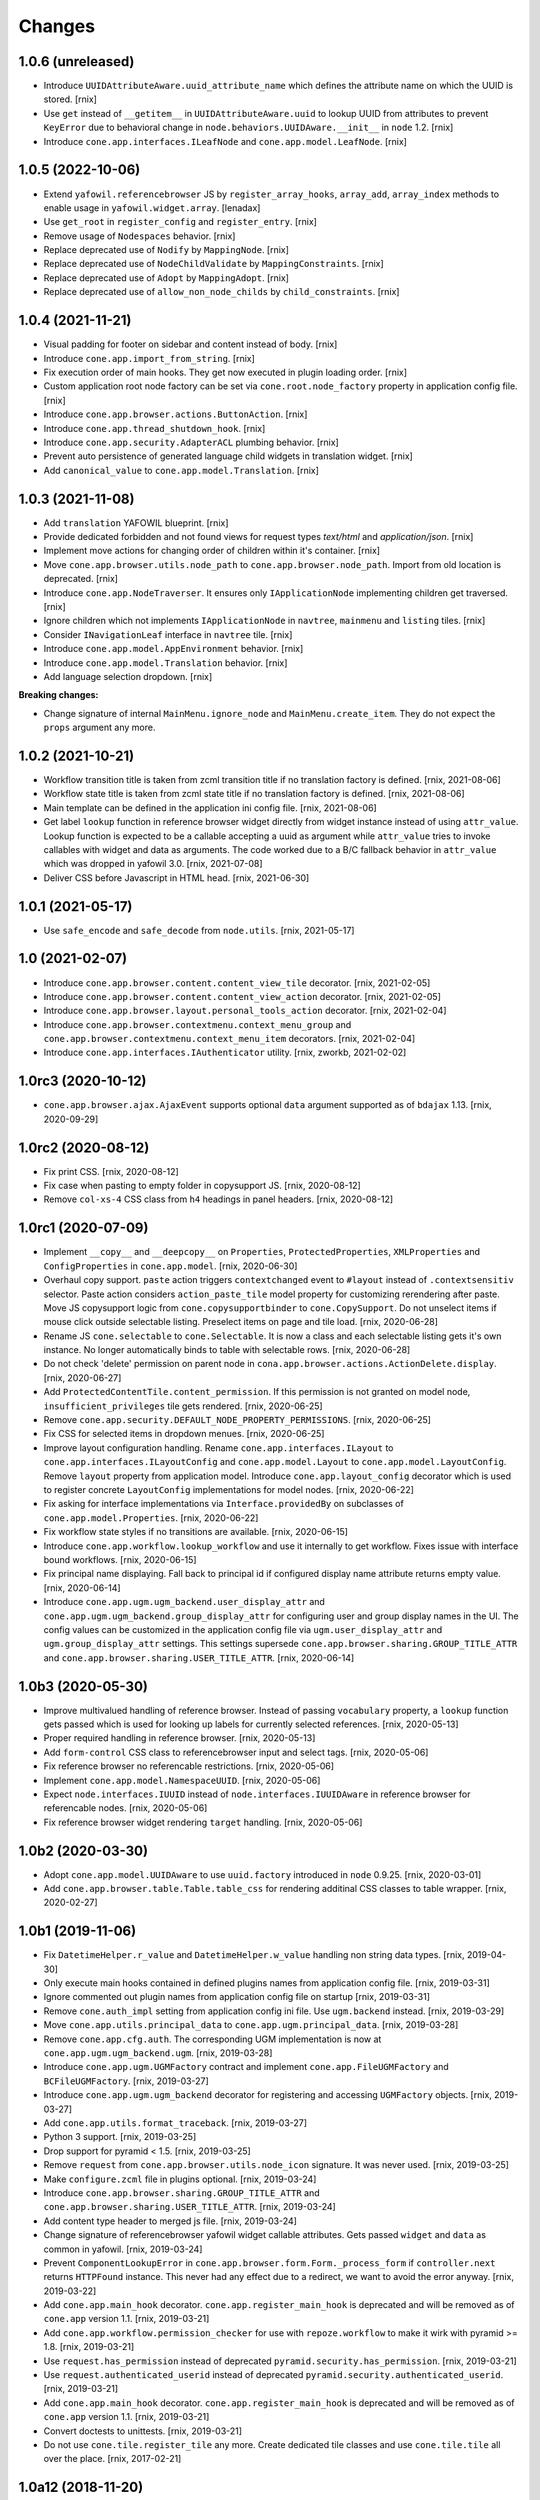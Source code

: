 Changes
=======

1.0.6 (unreleased)
------------------

- Introduce ``UUIDAttributeAware.uuid_attribute_name`` which defines the
  attribute name on which the UUID is stored.
  [rnix]

- Use ``get`` instead of ``__getitem__`` in ``UUIDAttributeAware.uuid`` to
  lookup UUID from attributes to prevent ``KeyError`` due to behavioral
  change in ``node.behaviors.UUIDAware.__init__`` in ``node`` 1.2.
  [rnix]

- Introduce ``cone.app.interfaces.ILeafNode`` and ``cone.app.model.LeafNode``.
  [rnix]


1.0.5 (2022-10-06)
------------------

- Extend ``yafowil.referencebrowser`` JS by ``register_array_hooks``,
  ``array_add``, ``array_index`` methods to enable usage in
  ``yafowil.widget.array``.
  [lenadax]

- Use ``get_root`` in ``register_config`` and ``register_entry``.
  [rnix]

- Remove usage of ``Nodespaces`` behavior.
  [rnix]

- Replace deprecated use of ``Nodify`` by ``MappingNode``.
  [rnix]

- Replace deprecated use of ``NodeChildValidate`` by ``MappingConstraints``.
  [rnix]

- Replace deprecated use of ``Adopt`` by ``MappingAdopt``.
  [rnix]

- Replace deprecated use of ``allow_non_node_childs`` by ``child_constraints``.
  [rnix]


1.0.4 (2021-11-21)
------------------

- Visual padding for footer on sidebar and content instead of body.
  [rnix]

- Introduce ``cone.app.import_from_string``.
  [rnix]

- Fix execution order of main hooks. They get now executed in plugin loading
  order.
  [rnix]

- Custom application root node factory can be set via ``cone.root.node_factory``
  property in application config file.
  [rnix]

- Introduce ``cone.app.browser.actions.ButtonAction``.
  [rnix]

- Introduce ``cone.app.thread_shutdown_hook``.
  [rnix]

- Introduce ``cone.app.security.AdapterACL`` plumbing behavior.
  [rnix]

- Prevent auto persistence of generated language child widgets in translation
  widget.
  [rnix]

- Add ``canonical_value`` to ``cone.app.model.Translation``.
  [rnix]


1.0.3 (2021-11-08)
------------------

- Add ``translation`` YAFOWIL blueprint.
  [rnix]

- Provide dedicated forbidden and not found views for request types `text/html`
  and `application/json`.
  [rnix]

- Implement move actions for changing order of children within it's container.
  [rnix]

- Move ``cone.app.browser.utils.node_path`` to ``cone.app.browser.node_path``.
  Import from old location is deprecated.
  [rnix]

- Introduce ``cone.app.NodeTraverser``. It ensures only ``IApplicationNode``
  implementing children get traversed.
  [rnix]

- Ignore children which not implements ``IApplicationNode`` in ``navtree``,
  ``mainmenu`` and ``listing`` tiles.
  [rnix]

- Consider ``INavigationLeaf`` interface in ``navtree`` tile.
  [rnix]

- Introduce ``cone.app.model.AppEnvironment`` behavior.
  [rnix]

- Introduce ``cone.app.model.Translation`` behavior.
  [rnix]

- Add language selection dropdown.
  [rnix]

**Breaking changes:**

- Change signature of internal ``MainMenu.ignore_node`` and
  ``MainMenu.create_item``. They do not expect the ``props`` argument any more.


1.0.2 (2021-10-21)
------------------

- Workflow transition title is taken from zcml transition title if no
  translation factory is defined.
  [rnix, 2021-08-06]

- Workflow state title is taken from zcml state title if no translation factory
  is defined.
  [rnix, 2021-08-06]

- Main template can be defined in the application ini config file.
  [rnix, 2021-08-06]

- Get label ``lookup`` function in reference browser widget directly from widget
  instance instead of using ``attr_value``. Lookup function is expected to be a
  callable accepting a uuid as argument while ``attr_value`` tries to invoke
  callables with widget and data as arguments. The code worked due to a B/C
  fallback behavior in ``attr_value`` which was dropped in yafowil 3.0.
  [rnix, 2021-07-08]

- Deliver CSS before Javascript in HTML head.
  [rnix, 2021-06-30]


1.0.1 (2021-05-17)
------------------

- Use ``safe_encode`` and ``safe_decode`` from ``node.utils``.
  [rnix, 2021-05-17]


1.0 (2021-02-07)
----------------

- Introduce ``cone.app.browser.content.content_view_tile`` decorator.
  [rnix, 2021-02-05]

- Introduce ``cone.app.browser.content.content_view_action`` decorator.
  [rnix, 2021-02-05]

- Introduce ``cone.app.browser.layout.personal_tools_action`` decorator.
  [rnix, 2021-02-04]

- Introduce ``cone.app.browser.contextmenu.context_menu_group`` and
  ``cone.app.browser.contextmenu.context_menu_item`` decorators.
  [rnix, 2021-02-04]

- Introduce ``cone.app.interfaces.IAuthenticator`` utility.
  [rnix, zworkb, 2021-02-02]


1.0rc3 (2020-10-12)
-------------------

- ``cone.app.browser.ajax.AjaxEvent`` supports optional ``data`` argument
  supported as of ``bdajax`` 1.13.
  [rnix, 2020-09-29]


1.0rc2 (2020-08-12)
-------------------

- Fix print CSS.
  [rnix, 2020-08-12]

- Fix case when pasting to empty folder in copysupport JS.
  [rnix, 2020-08-12]

- Remove ``col-xs-4`` CSS class from ``h4`` headings in panel headers.
  [rnix, 2020-08-12]


1.0rc1 (2020-07-09)
-------------------

- Implement ``__copy__`` and ``__deepcopy__`` on ``Properties``,
  ``ProtectedProperties``, ``XMLProperties`` and ``ConfigProperties`` in
  ``cone.app.model``.
  [rnix, 2020-06-30]

- Overhaul copy support. ``paste`` action triggers ``contextchanged`` event to
  ``#layout`` instead of ``.contextsensitiv`` selector. Paste action considers
  ``action_paste_tile`` model property for customizing rerendering after paste.
  Move JS copysupport logic from ``cone.copysupportbinder`` to
  ``cone.CopySupport``. Do not unselect items if mouse click outside selectable
  listing. Preselect items on page and tile load.
  [rnix, 2020-06-28]

- Rename JS ``cone.selectable`` to ``cone.Selectable``. It is now a class and
  each selectable listing gets it's own instance. No longer automatically binds
  to table with selectable rows.
  [rnix, 2020-06-28]

- Do not check 'delete' permission on parent node in
  ``cona.app.browser.actions.ActionDelete.display``.
  [rnix, 2020-06-27]

- Add ``ProtectedContentTile.content_permission``. If this permission is not
  granted on model node, ``insufficient_privileges`` tile gets rendered.
  [rnix, 2020-06-25]

- Remove ``cone.app.security.DEFAULT_NODE_PROPERTY_PERMISSIONS``.
  [rnix, 2020-06-25]

- Fix CSS for selected items in dropdown menues.
  [rnix, 2020-06-25]

- Improve layout configuration handling. Rename ``cone.app.interfaces.ILayout``
  to ``cone.app.interfaces.ILayoutConfig`` and ``cone.app.model.Layout`` to
  ``cone.app.model.LayoutConfig``. Remove ``layout`` property from application
  model. Introduce ``cone.app.layout_config`` decorator which is used to register
  concrete ``LayoutConfig`` implementations for model nodes.
  [rnix, 2020-06-22]

- Fix asking for interface implementations via ``Interface.providedBy`` on
  subclasses of ``cone.app.model.Properties``.
  [rnix, 2020-06-22]

- Fix workflow state styles if no transitions are available.
  [rnix, 2020-06-15]

- Introduce ``cone.app.workflow.lookup_workflow`` and use it internally to get
  workflow. Fixes issue with interface bound workflows.
  [rnix, 2020-06-15]

- Fix principal name displaying. Fall back to principal id if configured display
  name attribute returns empty value.
  [rnix, 2020-06-14]

- Introduce ``cone.app.ugm.ugm_backend.user_display_attr`` and
  ``cone.app.ugm.ugm_backend.group_display_attr`` for configuring user and
  group display names in the UI. The config values can be customized in the
  application config file via ``ugm.user_display_attr`` and
  ``ugm.group_display_attr`` settings. This settings supersede
  ``cone.app.browser.sharing.GROUP_TITLE_ATTR`` and
  ``cone.app.browser.sharing.USER_TITLE_ATTR``.
  [rnix, 2020-06-14]


1.0b3 (2020-05-30)
------------------

- Improve multivalued handling of reference browser. Instead of passing
  ``vocabulary`` property, a ``lookup`` function gets passed which is used
  for looking up labels for currently selected references.
  [rnix, 2020-05-13]

- Proper required handling in reference browser.
  [rnix, 2020-05-13]

- Add ``form-control`` CSS class to referencebrowser input and select tags.
  [rnix, 2020-05-06]

- Fix reference browser no referencable restrictions.
  [rnix, 2020-05-06]

- Implement ``cone.app.model.NamespaceUUID``.
  [rnix, 2020-05-06]

- Expect ``node.interfaces.IUUID`` instead of ``node.interfaces.IUUIDAware`` in
  reference browser for referencable nodes.
  [rnix, 2020-05-06]

- Fix reference browser widget rendering ``target`` handling.
  [rnix, 2020-05-06]


1.0b2 (2020-03-30)
------------------

- Adopt ``cone.app.model.UUIDAware`` to use ``uuid.factory`` introduced in
  ``node`` 0.9.25.
  [rnix, 2020-03-01]

- Add ``cone.app.browser.table.Table.table_css`` for rendering additinal
  CSS classes to table wrapper.
  [rnix, 2020-02-27]


1.0b1 (2019-11-06)
------------------

- Fix ``DatetimeHelper.r_value`` and ``DatetimeHelper.w_value`` handling
  non string data types.
  [rnix, 2019-04-30]

- Only execute main hooks contained in defined plugins names from application
  config file.
  [rnix, 2019-03-31]

- Ignore commented out plugin names from application config file on startup
  [rnix, 2019-03-31]

- Remove ``cone.auth_impl`` setting from application config ini file. Use
  ``ugm.backend`` instead.
  [rnix, 2019-03-29]

- Move ``cone.app.utils.principal_data`` to ``cone.app.ugm.principal_data``.
  [rnix, 2019-03-28]

- Remove ``cone.app.cfg.auth``. The corresponding UGM implementation is now
  at ``cone.app.ugm.ugm_backend.ugm``.
  [rnix, 2019-03-28]

- Introduce ``cone.app.ugm.UGMFactory`` contract and implement
  ``cone.app.FileUGMFactory`` and ``BCFileUGMFactory``.
  [rnix, 2019-03-27]

- Introduce ``cone.app.ugm.ugm_backend`` decorator for registering and
  accessing ``UGMFactory`` objects.
  [rnix, 2019-03-27]

- Add ``cone.app.utils.format_traceback``.
  [rnix, 2019-03-27]

- Python 3 support.
  [rnix, 2019-03-25]

- Drop support for pyramid < 1.5.
  [rnix, 2019-03-25]

- Remove ``request`` from ``cone.app.browser.utils.node_icon`` signature.
  It was never used.
  [rnix, 2019-03-25]

- Make ``configure.zcml`` file in plugins optional.
  [rnix, 2019-03-24]

- Introduce ``cone.app.browser.sharing.GROUP_TITLE_ATTR`` and
  ``cone.app.browser.sharing.USER_TITLE_ATTR``.
  [rnix, 2019-03-24]

- Add content type header to merged js file.
  [rnix, 2019-03-24]

- Change signature of referencebrowser yafowil widget callable attributes. Gets
  passed ``widget`` and ``data`` as common in yafowil.
  [rnix, 2019-03-24]

- Prevent ``ComponentLookupError`` in
  ``cone.app.browser.form.Form._process_form`` if ``controller.next`` returns
  ``HTTPFound`` instance. This never had any effect due to a redirect, we want
  to avoid the error anyway.
  [rnix, 2019-03-22]

- Add ``cone.app.main_hook`` decorator. ``cone.app.register_main_hook`` is
  deprecated and will be removed as of ``cone.app`` version 1.1.
  [rnix, 2019-03-21]

- Add ``cone.app.workflow.permission_checker`` for use with ``repoze.workflow``
  to make it wirk with pyramid >= 1.8.
  [rnix, 2019-03-21]

- Use ``request.has_permission`` instead of deprecated
  ``pyramid.security.has_permission``.
  [rnix, 2019-03-21]

- Use ``request.authenticated_userid`` instead of deprecated
  ``pyramid.security.authenticated_userid``.
  [rnix, 2019-03-21]

- Add ``cone.app.main_hook`` decorator. ``cone.app.register_main_hook`` is
  deprecated and will be removed as of ``cone.app`` version 1.1.
  [rnix, 2019-03-21]

- Convert doctests to unittests.
  [rnix, 2019-03-21]

- Do not use ``cone.tile.register_tile`` any more. Create dedicated tile
  classes and use ``cone.tile.tile`` all over the place.
  [rnix, 2017-02-21]


1.0a12 (2018-11-20)
-------------------

- Introduce ``show_confirm_deleted`` on
  ``cone.app.browser.authoring.DeleteAction`` which can be used to prevent
  "Item has been deleted" ajax continuation message.
  [rnix, 2018-11-20]

- Add default favicon.ico.
  [rnix, 2018-11-19]


1.0a11 (2018-11-07)
-------------------

- Add ``cone.light.browser.exception.not_found_view`` and ``not_found`` tile.
  [rnix, 2018-09-11]

- Move ``cone.light.browser.login.forbidden_view`` to
  ``cone.app.browser.exception``.
  [rnix, 2018-09-11]

- Move registration of ``unauthorized`` tile from ``cone.app.browser.layout``
  to ``cone.app.browser.exception``.
  [rnix, 2018-09-11]

- Move ``cone.app.browser.exception.format_traceback`` to
  ``cone.app.browser.utils``.
  [rnix, 2018-09-11]


1.0a10 (2018-07-17)
-------------------

- Modify response body of ``request.response`` and return this one instead of
  creating a new response in ``cone.app.browser.render_ajax_form`` to ensure
  response header modifications gets delivered properly.
  [rnix, 2018-07-12]

- Batched items filter input fields may provide a prefilled text which gets
  emptied on first focus. Use ``empty_filter`` CSS class on input field for
  this.
  [rnix, 2017-12-20]

- Introduce ``cone.batcheditems_size_binder`` and
  ``cone.batcheditems_filter_binder`` helper functions in ``protected.js``.
  [rnix, 2017-12-20]


1.0a9 (2017-11-13)
------------------

- Add ``quote_params`` keyword argument to ``cone.app.browser.utils.make_query``
  to control explicitely if some request paramater values should be URL quoted.
  Needed to make ``cone.app.browser.authoring.CameFromNext`` work properly if
  ``came_from`` URL contains a query on it's own.
  [rnix, 2017-11-07]


1.0a8 (2017-10-10)
------------------

- Include related view in ``cone.app.browser.contents.ContentsViewLink.target``
  if present and node is container, otherwise ``target`` of superclass.
  [rnix, 2017-10-09]

- Revert use ``urllib2.quote`` in ``cone.app.browser.utils.make_query`` to
  quote query parameter values.
  [rnix, 2017-10-09]

- ``safe_decode`` keys to check for current node in ``NavTree.fillchildren``.
  [rnix, 2017-09-27]


1.0a7 (2017-09-17)
------------------

- Update to ``bdajax`` 1.10 and adopt server side ajax form processing code.
  [rnix, 2017-09-12]


1.0a6 (2017-08-28)
------------------

- Use ``RelatedViewConsumer`` on ``cone.app.browser.batch.BatchedItems``
  and ``cone.app.browser.table.Table``.
  [rnix, 2017-07-23]

- Use ``RelatedViewProvider`` on ``listing`` and ``sharing`` tile.
  [rnix, 2017-07-23]

- Add related view support. This includes ``set_related_view``,
  ``get_related_view``, ``RelatedViewProvider`` and ``RelatedViewConsumer``
  in ``cone.app.browser``.
  [rnix, 2017-07-23]

- Introduce dedicated ``href`` and ``target`` keys for batch vocab
  pages. Makes it possible to consider view names. ``url`` key still works
  as B/C, but will be removed as of ``cone.app`` 1.1.
  [rnix, 2017-07-23]

- Copy passed ``path`` in ``cone.app.browser.utils.make_url`` to avoid
  modification of given argument.
  [rnix, 2017-07-23]

- Use ``urllib2.quote`` in ``cone.app.browser.utils.make_query`` to quote
  query parameter values.
  [rnix, 2017-07-19]

- Include query when setting browser path in ``cone.batcheditemsbinder`` JS.
  [rnix, 2017-07-19]

- Update to ``bdajax`` 1.9 and adopt bdajax binder function registration.
  [rnix, 2017-07-19]


1.0a5 (2017-05-15)
------------------

- Add ajax overlay additional CSS class support which has been introduced in
  ``bdajax`` 1.8
  [rnix, 2017-05-12]


1.0a4 (2017-03-28)
------------------

- Fix children filtering in ``cone.app.browser.contents.ContentsTile`` if
  title or creator from metadata is ``None``.
  [rnix, 2017-03-28]

- Fix ``href`` link creation of ``ActionList``, ``ActionSharing`` and
  ``ActionEdit`` in ``cone.app.browser.actions`` to ensure correct links if
  ``target`` gets overwritten on subclass.
  [rnix, 2017-03-28]

- Consolidate ``batcheditemsbinder`` and ``tabletoolbarbinder`` in
  ``protected.js``.
  [rnix, 2017-03-28]

- ``cone.app.browser.actions.ActionUp`` sets ``href`` properly.
  [rnix, 2017-03-28]

- Introduce ``logout`` tile.
  [rnix, 2017-03-23]

- Move ``login_view``, ``logout_view`` and ``forbidden_view`` from
  ``cone.app.browser`` to ``cone.app.browser.login``.
  [rnix, 2017-03-23]

- Catch ``Forbidden`` exception explicitely in ``ajaxaction`` JSON view and
  set 403 response status in order to ensure bdajax redirects to login view
  properly.
  [rnix, 2017-03-23]

- Ajax path is not longer set on server side in layout tile via ajax
  continuation but explicitely via ``ajax:path`` in markup where appropriate.
  [rnix, 2017-03-23]

- ``cone.app.browser.actions.LinkAction`` now supports ``path``,
  ``path_target``, ``path_action``, ``path_event`` and ``path_overlay``.
  [rnix, 2017-03-23]

- ``cone.app.browser.ajax.AjaxPath`` now supports ``target``, ``action``,
  ``event`` and ``overlay``.
  [rnix, 2017-03-23]

- Update to ``bdajax`` 1.7 which supports browser history handling for ajax
  actions.
  [rnix, 2017-03-23]

- Rename ``nodepath`` to ``node_path`` in ``cone.app.browser.utils``. B/C
  ``nodepath`` is suppoerted as of ``cone.app`` 1.1.
  [rnix, 2017-03-23]


1.0a3
-----

- Add ``BatchedItems`` tile to ``cone.app.browser.batch``.
  [rnix, 2017-02-21]

- Add ``trigger_event`` and ``trigger_selector`` to ``cone.app.browser.Batch``
  to make ajax JS event and selector customizble.
  [rnix, 2017-02-21]


1.0a2
-----

- Provide ``icon`` on ``ReferencableChildrenLink`` to render node icons in
  ``referencelisting`` tile.
  [rnix, 2017-02-07]

- Fix referencebrowser navigation root lookup and render
  ``referencebrowser_pathbar`` and ``referencelisting`` tiles on proper
  context in ``referencebrowser`` tile.
  [rnix, 2017-02-07]

- Add ``cone.app.browser.referencebrowser.ReferenceBrowserModelMixin``.
  [rnix, 2017-02-07]

- Handle unicode properly in ``cone.app.model.ConfigProperties``.
  [rnix, 2017-02-07]

- Move ``safe_encode`` and ``safe_decode`` utility functions from
  ``cone.app.browser.utils`` to ``cone.app.utils``.
  [rnix, 2017-02-07]

- Section name for ``cone.app.model.ConfigProperties`` can be customized.
  [rnix, 2017-02-06]

- Check whether owner already has been set in
  ``cone.app.security.OwnerSupport.__init__`` and skip setting it if so.
  [rnix, 2017-01-29]


1.0a1
-----

- Display ``userid`` in peronal tools if ``fullname`` found but empty.
  [rnix, 2015-04-11]

- ``sort_key`` not mandatory on column definitions any longer in tables.
  [rnix, 2015-02-23]

- URL's may contain umlaute.
  [rnix, 2015-02-18]

- Application nodes can be marked as root for navigation tree by setting
  ``is_navroot`` property to True.
  [rnix, 2015-02-17]

- No default values for admin user and password from ini file if not set.
  [rnix, 2014-12-01]

- Main menu can display first level children in dropdown menu if
  ``model.properties.mainmenu_display_children`` is set to ``True``.
  [rnix, 2014-09-08]

- Add login form actions to form compound. Thus login form actions can be
  extended keeping UI rednering sane.
  [rnix, 2014-09-04]

- Default model layout lookup considers ``default_child`` property.
  [rnix, 2014-08-28]

- Remove ``yafowil.yaml`` dependency.
  [rnix, 2014-08-26]

- Refactor ``cone.app.browser.AddDropdown``. It provides now a ``make_item``
  for better customizability.
  [rnix, 2014-08-21]

- Rename ``cone.app.model.registerNodeInfo`` to
  ``cone.app.model.register_node_info``. B/C import avaiable as of ``cone.app``
  1.1.
  [rnix, 2014-08-19]

- Rename ``cone.app.model.getNodeInfo`` to ``cone.app.model.get_node_info``.
  B/C import avaiable as of ``cone.app`` 1.1.
  [rnix, 2014-08-19]

- Modify ``class_add`` instead of ``class`` property in
  ``cone.app.browser.form.Form.prepare_ajax``.
  [rnix, 2014-08-16]

- Default layout lookup mechanism is done via ZCA adapter. Provide default
  ``__init__`` function on ``cone.app.model.Layout``.
  [rnix, 2014-08-13]

- Deprecate ``cone.app.register_plugin``. Use ``cone.app.register_entry``
  instead.
  [rnix, 2014-08-13]

- Deprecate ``cone.app.register_plugin_config``. Use
  ``cone.app.register_config`` instead.
  [rnix, 2014-08-13]

- Settings link in personaltools gets skipped if there are no settings nodes
  registered.
  [rnix, 2014-08-13]

- Add example ``twisted.cfg`` buildout configuration and ``cone.tac`` twisted
  configuration file for running cone with twisted WSGI.
  [rnix, 2014-08-02]

- Adopt ``IWorkflowState`` interface. Workflow name is now set directly
  on node. Optional a trnaslation string factory can be set for workflow
  state and transision translations.
  [rnix, 2014-08-01]

- Use ``plumbing`` decorator instead of ``plumber`` metaclass.
  [rnix, 2014-08-01]

- Introduce ``list`` permission, bind ``listing`` and ``contents`` tile to it
  and adopt default ACL's.
  [rnix, 2014-07-26]

- Improve forbidden view, renders unauthorized tile in case user is
  authenticated, otherwise redirect to login form.
  [rnix, 2014-07-26]

- All Authoring forms are no longer derived from ``ProtectedContentTile``.
  [rnix, 2014-07-26]

- ``OverlayForm`` now renders by default to ``#ajax-overlay`` instead of
  ``#ajax-form``. Latter is supposed to be used if overlay form should be
  rendered above an already opened overlay.
  [rnix, 2014-07-25]

- Introduce ``OverlayAddForm`` and ``OverlayEditForm``.
  [rnix, 2014-07-24]

- ``OverlayForm`` renders ``overlayform`` form tile instead of
  ``overlayeditform``.
  [rnix, 2014-07-24]

- Authoring forms cleanup. Rename ``AddBehavior`` to ``ContentAddForm``,
  ``EditBehavior`` to ``ContentEditForm`` and ``OverlayBehavior`` to
  ``OverlayForm``.
  [rnix, 2014-07-24]

- Introduce ``ILiveSearch`` adapter interface and remove
  ``cone.app.browser.ajax.LIVESEARCH_CALLBACK``.
  [rnix, 2014-07-15]

- Move over to ``typeahead.js`` for livesearch.
  [rnix, 2014-07-14]

- ``cone.app.cfg.layout`` not exists any longer. Register ``ILayout`` providing
  adapter for application nodes in order to customize layout configuration.
  [rnix, 2014-07-14]

- Add ``node_info`` decorator.
  [rnix, 2014-07-11]

- Trigger ``contextchanged`` to ``#layout`` rather than ``.contextsensitiv``
  in ``mainmenu``, ``logo``, ``pathbar``, ``navtree``.
  [rnix, 2014-07-11]

- Introduce ``layout`` tile.
  [rnix, 2014-07-11]

- Provide Layout configuration via ``AppNode``.
  [rnix, 2014-07-11]

- Remove ``cone.app.util.AppUtil``.
  [rnix, 2014-07-11]

- Workflow state only gets initialized at node creation time if not set at
  corresponding data yet. Needed for non persisting application nodes.
  [rnix, 2014-07-09]

- Content forms are now wrapped by a bs3 panel element.
  [rnix, 2014-07-09]

- Introduce ``skip_mainmenu`` in ``model.properties``. Gets considered in
  mainmenu.
  [rnix, 2014-07-09]

- Settings are displayed in personaltools menu rather than navtree and
  mainmenu.
  [rnix, 2014-07-09]

- ``personaltools`` tile now renders ``cone.app.browser.actions.LinkAction``
  based items.
  [rnix, 2014-07-09]

- Use bootstrap 3 related resources for bdajax integration.
  [rnix, 2014-07-04]

- Remove custom dropdown from ``cone.app.js``. Boostrap dropdown is used all
  over the place.
  [rnix, 2014-07-03]

- Introduce ``cone.app.browser.batch.BATCH_RANGE`` which can be used for
  default batch range configuration.
  [rnix, 2014-07-03]

- Remove ``cone.app.utils.node_icon_url``.
  [rnix, 2014-07-03]

- Include ionicons.
  [rnix, 2014-07-02]

- Introduce ``cone.app.is_remote_resource``.
  [rnix, 2014-06-27]

- CSS background image path from site root.
  [rnix, 2014-06-27]

- Fix yafowil JS resources delivery order.
  [rnix, 2014-06-19]

- Do not fail in ``cone.app.browser.actions.Action.action_scope`` if no
  ``ActionContext`` defined. Useful for testing.
  [rnix, 2014-06-18]

- Update jQuery, jQuery-UI and remove jQuery Tools.
  [rnix, 2013-08-13]

- ``cone.app.model.Properties`` now supports ``__setitem__`` and setting file
  ``path`` manually.
  [rnix, 2013-08-06]

- No more generic tabs binder, refactor settings tabs.
  [rnix, 2013-08-06]

- Change base styles to twitter bootstrap 3.
  [rnix, 2013-08-05]


0.9.5
-----

- ``lxml`` is no longer a hard dependency.
  [rnix, 2014-01-18]

- Factory node can be invalidated now.
  [rnix, 2014-01-15]

- Update jQuery, jQuery-UI and remove jQuery Tools.
  [rnix, 2013-08-13]

- ``cone.app.model.Properties`` now supports ``__setitem__`` and setting file
  ``path`` manually.
  [rnix, 2013-08-06]

- No more generic tabs binder, refactor settings tabs.
  [rnix, 2013-08-06]

- Change base styles to twitter bootstrap.
  [rnix, 2013-08-05]

- Test request can be flagged as XHR request.
  [rnix, 2013-03-23]

- Improve exception view to handle default error page and bdajax action
  requests. Move Exception code to ``cone.app.browser.exception``.
  [rnix, 2013-02-10]

- Introduce ``cone.app.browser.utils.request_property``.
  [rnix, 2013-02-05]

- Do not load ``cone.app.js`` merged, ensures to be loaded after bdajax.
  [rnix, 2013-01-20]

- Check if autocomplete plugin is available in ``cone.app.js`` when trying to
  bind livesearch.
  [rnix, 2013-01-08]

- Make yafowil resources beeing delivered public as well.
  [rnix, 2013-01-08]

- Possibility to skip yafowil resource groups, deliver yafowil resources
  before addon resources.
  [rnix, 2013-01-08]

- Remove yafowil addon widgets from default setup dependencies.
  [rnix, 2013-01-04]


0.9.4
-----

- Introduce ``Table.display_table_header`` and ``Table.display_table_footer``
  properties.
  [rnix, 2012-10-30]

- Introduce ``cone.app.browser.actions.DropdownAction``.
  [rnix, 2012-10-28]

- Introduce ``row_data`` on ``ContentsTile`` for customizing column data on
  ``ContentsTile`` deriving objects.
  [rnix, 2012-10-28]

- ``model.properties.action_delete_tile`` can be set if
  ``model.properties.action_delete`` is True. Used to define the content tile
  which gets rendered on parent of model after deleting.
  [rnix, 2012-10-26]

- Available child nodes of ``ContentsTile`` can be controlled by
  ``listable_children``.
  [rnix, 2012-10-26]

- Introduce ``show_slicesize`` on tables.
  [rnix, 2012-10-19]

- PEP-8.
  [rnix, 2012-10-16]

- Python2.7 Support.
  [rnix, 2012-10-16]

- Rename parts to behaviors.
  [rnix, 2012-07-29]

- adopt to ``node`` 0.9.8
  [rnix, 2012-07-29]

- adopt to ``plumber`` 1.2
  [rnix, 2012-07-29]

- use fresh Chameleon and fix tests to recognize correct output of new Chameleon
  [jensens, 2012-07-04]


0.9.3
-----

- Add basic print CSS.
  [rnix, 2012-05-29]

- ``contextmenu`` tile got a ``bdajax`` contract.
  [rnix, 2012-05-23]

- CSS and JS can be delivered merged if desired.
  [rnix, 2012-05-22]

- Move resources rendering to seperate module.
  [rnix, 2012-05-21]

- Add ``form_flavor`` attribute to ``cone.app.browser.form.YAMLForm``.
  [rnix, 2012-05-18]

- Add ``cone.app.model.UUIDAsName`` part.
  [rnix, 2012-05-18]

- Use ``zope.interface.implementer`` instead of ``zope.interface.implements``.
  [rnix, 2012-05-18]

- Remove BBB classes ``come.app.model.BaseNodeInfo`` and
  ``cone.app.model.BaseMetadata``.
  [rnix, 2012-05-18]

- Consider ``default_content_tile`` in application ini in order to support
  configuring root content tile.
  [rnix, 2012-05-14]

- Support bdajax overlay continuation as introduced in bdajax 1.4.
  [rnix, 2012-05-04]

- Move AJAX forms related markup and javascript to bdajax.
  [rnix, 2012-05-04]

- Add property ``head_additional`` to table tile. Supposed to be used for
  hooking additional markup to table header.
  [rnix, 2012-05-03]

- Fix bug in navtree when displaying children of node with ``hide_if_default``
  property set.
  [rnix, 2012-04-26]

- Consider ``default_child`` property in UP action and action scope.
  [rnix, 2012-04-24]

- Include ``yafowil.widget.image``.
  [rnix, 2012-04-21]

- Improve ajax form rendering.
  [rnix, 2012-04-19]

- Ajaxify settings tabs.
  [rnix, 2012-04-19]

- Add resizeable plugin to jQuery UI custom built.
  [rnix, 2012-03-27]


0.9.2
-----

- Resources also can originate at a remote server.
  [rnix, 2012-03-21]


0.9.1
-----

- Better table and batch templates and styles. Table now supports slice size
  selection and filtering.
  [rnix, 2012-03-19]

- Fix default ``sort`` and ``order`` request parameters for table batch.
  [rnix, 2012-03-16]

- Cleanup self contained buidlout.
  [rnix, 2012-02-29]

- Remove ``cone.app.APP_PATH``.
  [rnix, 2012-02-29]

- Adopt YAFOWIL addon registration to YAFOWIL 1.3
  [rnix, 2012-02-29]

- Use ``node.ext.ugm.interfaces.Users.id_for_login`` contract for remembering
  User id instead of login name in authentication cookie.
  [rnix, 2012-01-18]

- Dynamic width CSS
  [rnix, 2011-12-18]

- Extend UI actions by ``selected`` property.
  [rnix, 2011-12-16]

- Add ``cone.app.model.UUIDAttributeAware``.
  [rnix, 2011-12-07]

- Add ``cone.app.security.OwnerSupport``.
  [rnix, 2011-12-07]

- Add ``cone.app.security.ACLRegistry``.
  [rnix, 2011-12-07]

- Use ``node.parts.IUUIDAware`` as dependency for node beeing referencable.
  [rnix, 2011-12-02]

- Add ``browser.actions``.
  [rnix, 2011-12-01]

- Update jQuery (1.6.4) and jQuery Tools (1.2.6).
  [rnix, 2011-11-30]

- Add copy support.
  [rnix, 2011-11-30]

- Single UGM implementation.
  [rnix, 2011-11-21]

- Add ``PrincipalACL`` part and ``sharing`` tile.
  [rnix, 2011-11-21]

- Refactor contextmenu, can now be extended.
  [rnix, 2011-11-19]

- Add margin top for sidebar and content.
  [rnix, 2011-11-18]

- ``contextmenu`` tile considers ``action_up_tile`` property now.
  [rnix, 2011-11-17]

- Add ``bda.calendar.base`` as install dependency for timezone aware 
  datetime handling.
  [rnix, 2011-11-16]

- Show error message at attempt to add reference with missing UID.
  [rnix, 2011-11-16]

- Add yafowil.widget.array to dependencies.
  [rnix]


0.9
---

- Initial work
